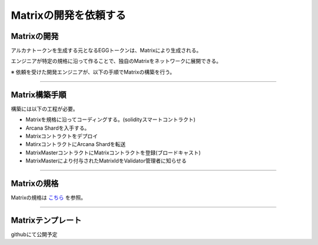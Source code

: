 ###########################
Matrixの開発を依頼する
###########################

Matrixの開発
==========================

アルカナトークンを生成する元となるEGGトークンは、Matrixにより生成される。

エンジニアが特定の規格に沿って作ることで、独自のMatrixをネットワークに展開できる。


※ 依頼を受けた開発エンジニアが、以下の手順でMatrixの構築を行う。

--------------------------------


Matrix構築手順
==========================

構築には以下の工程が必要。

* Matrixを規格に沿ってコーディングする。(solidityスマートコントラクト)
* Arcana Shardを入手する。
* Matrixコントラクトをデプロイ
* MatirxコントラクトにArcana Shardを転送
* MatrixMasterコントラクトにMatrixコントラクトを登録(ブロードキャスト)
* MatrixMasterにより付与されたMatrixIdをValidator管理者に知らせる

--------------------------------

Matrixの規格
==========================

Matrixの規格は `こちら <./contract-info/interfaces.html>`_ を参照。

--------------------------------

Matrixテンプレート
==========================

githubにて公開予定


